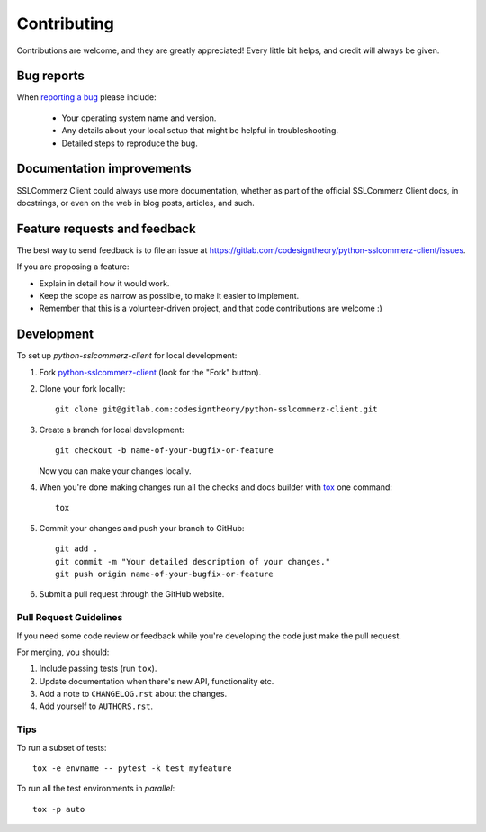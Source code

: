 ============
Contributing
============

Contributions are welcome, and they are greatly appreciated! Every
little bit helps, and credit will always be given.

Bug reports
===========

When `reporting a bug <https://gitlab.com/codesigntheory/python-sslcommerz-client/issues>`_ please include:

    * Your operating system name and version.
    * Any details about your local setup that might be helpful in troubleshooting.
    * Detailed steps to reproduce the bug.

Documentation improvements
==========================

SSLCommerz Client could always use more documentation, whether as part of the
official SSLCommerz Client docs, in docstrings, or even on the web in blog posts,
articles, and such.

Feature requests and feedback
=============================

The best way to send feedback is to file an issue at https://gitlab.com/codesigntheory/python-sslcommerz-client/issues.

If you are proposing a feature:

* Explain in detail how it would work.
* Keep the scope as narrow as possible, to make it easier to implement.
* Remember that this is a volunteer-driven project, and that code contributions are welcome :)

Development
===========

To set up `python-sslcommerz-client` for local development:

1. Fork `python-sslcommerz-client <https://gitlab.com/codesigntheory/python-sslcommerz-client>`_
   (look for the "Fork" button).
2. Clone your fork locally::

    git clone git@gitlab.com:codesigntheory/python-sslcommerz-client.git

3. Create a branch for local development::

    git checkout -b name-of-your-bugfix-or-feature

   Now you can make your changes locally.

4. When you're done making changes run all the checks and docs builder with `tox <https://tox.readthedocs.io/en/latest/install.html>`_ one command::

    tox

5. Commit your changes and push your branch to GitHub::

    git add .
    git commit -m "Your detailed description of your changes."
    git push origin name-of-your-bugfix-or-feature

6. Submit a pull request through the GitHub website.

Pull Request Guidelines
-----------------------

If you need some code review or feedback while you're developing the code just make the pull request.

For merging, you should:

1. Include passing tests (run ``tox``).
2. Update documentation when there's new API, functionality etc.
3. Add a note to ``CHANGELOG.rst`` about the changes.
4. Add yourself to ``AUTHORS.rst``.



Tips
----

To run a subset of tests::

    tox -e envname -- pytest -k test_myfeature

To run all the test environments in *parallel*::

    tox -p auto
